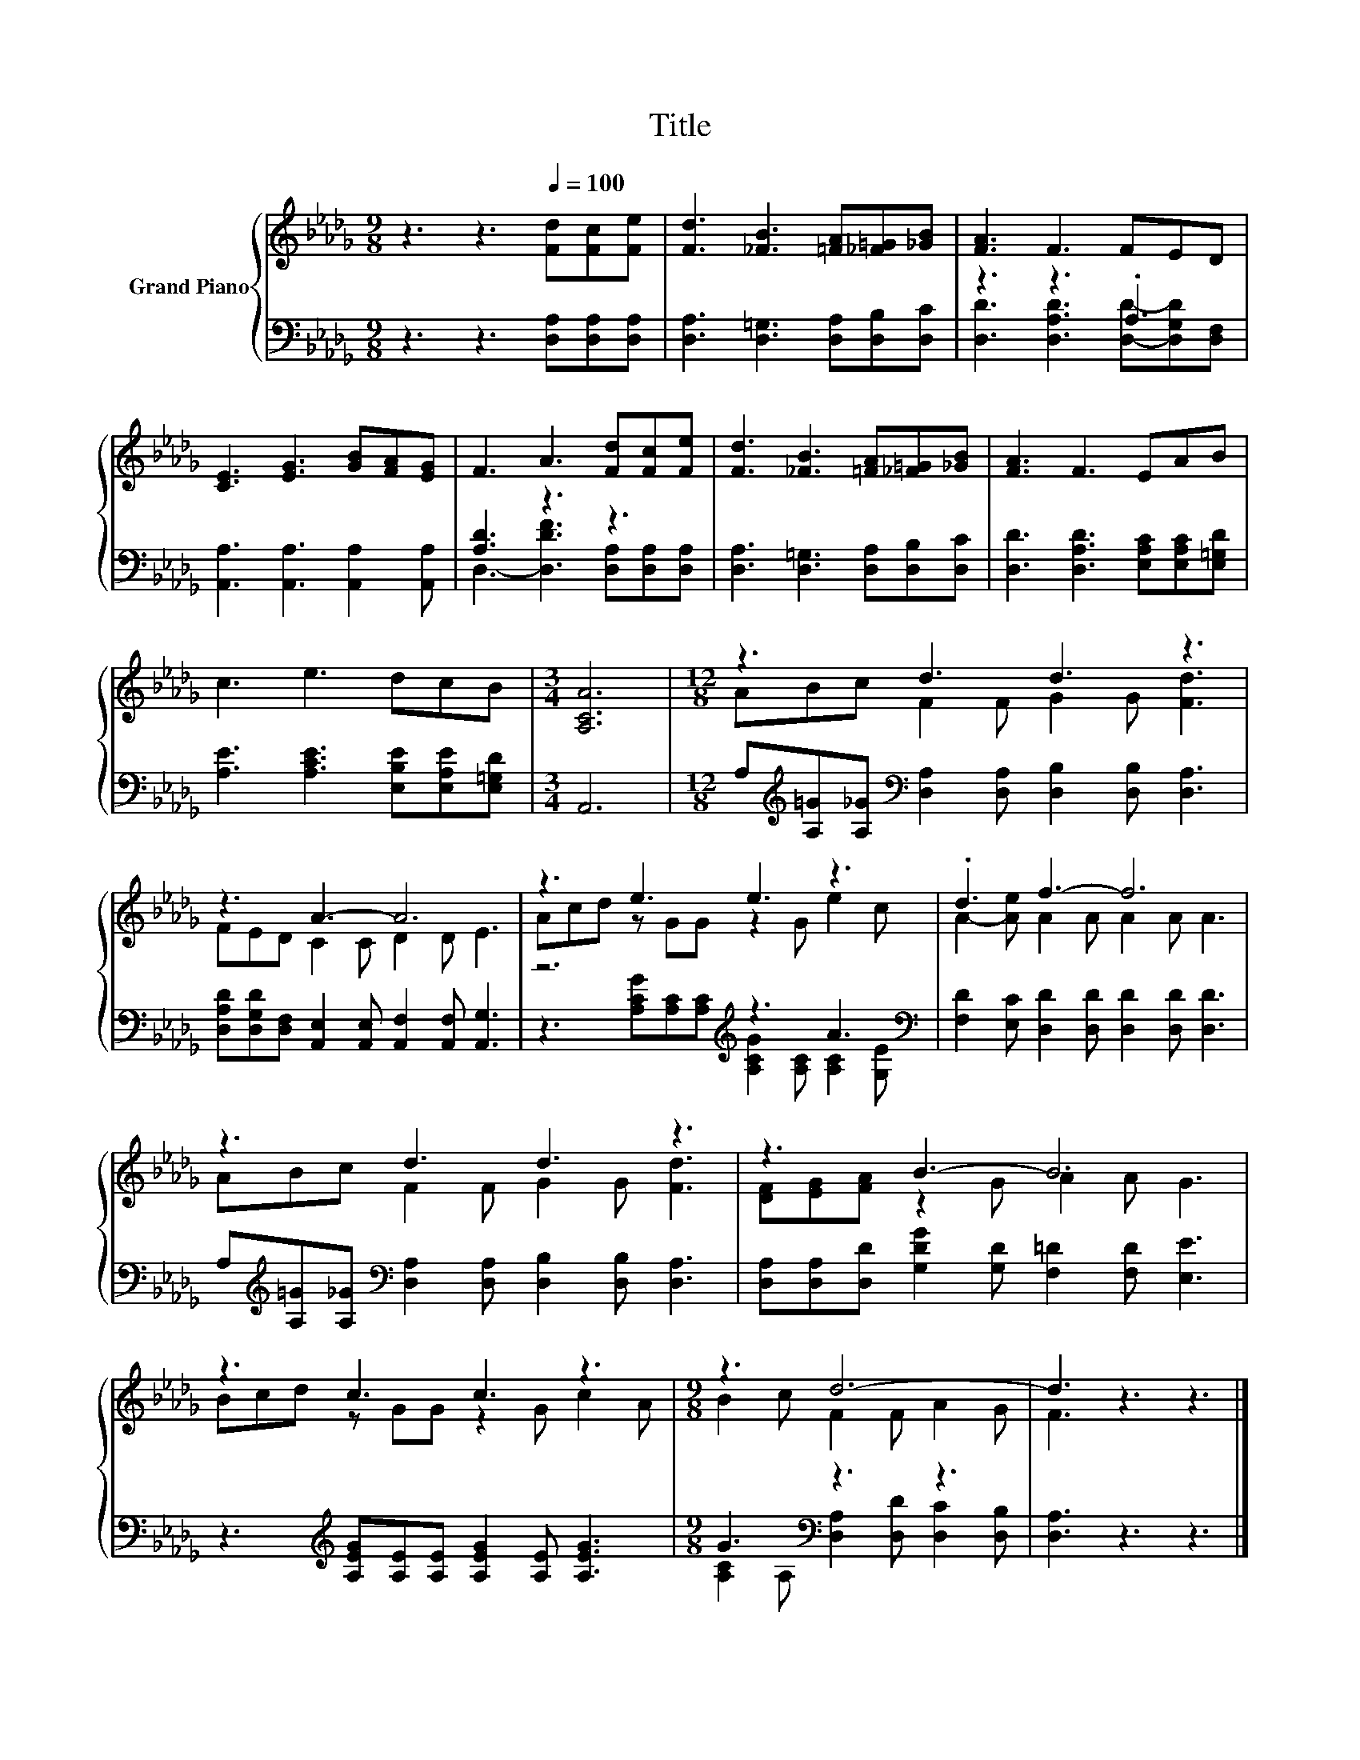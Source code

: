 X:1
T:Title
%%score { ( 1 4 ) | ( 2 3 ) }
L:1/8
M:9/8
K:Db
V:1 treble nm="Grand Piano"
V:4 treble 
V:2 bass 
V:3 bass 
V:1
 z3 z3[Q:1/4=100] [Fd][Fc][Fe] | [Fd]3 [_FB]3 [=FA][_F=G][_GB] | [FA]3 F3 FED | %3
 [CE]3 [EG]3 [GB][FA][EG] | F3 A3 [Fd][Fc][Fe] | [Fd]3 [_FB]3 [=FA][_F=G][_GB] | [FA]3 F3 EAB | %7
 c3 e3 dcB |[M:3/4] [A,CA]6 |[M:12/8] z3 d3 d3 z3 | z3 A3- A6 | z3 e3 e3 z3 | .d3 f3- f6 | %13
 z3 d3 d3 z3 | z3 B3- B6 | z3 c3 c3 z3 |[M:9/8] z3 d6- | d3 z3 z3 |] %18
V:2
 z3 z3 [D,A,][D,A,][D,A,] | [D,A,]3 [D,=G,]3 [D,A,][D,B,][D,C] | z3 z3 .A,3 | %3
 [A,,A,]3 [A,,A,]3 [A,,A,]2 [A,,A,] | [A,D]3 z3 z3 | [D,A,]3 [D,=G,]3 [D,A,][D,B,][D,C] | %6
 [D,D]3 [D,A,D]3 [E,A,C][E,A,C][E,=G,D] | [A,E]3 [A,CE]3 [E,B,E][E,A,E][E,=G,D] |[M:3/4] A,,6 | %9
[M:12/8] A,[K:treble][A,=G][A,_G][K:bass] [D,A,]2 [D,A,] [D,B,]2 [D,B,] [D,A,]3 | %10
 [D,A,D][D,G,D][D,F,] [A,,E,]2 [A,,E,] [A,,F,]2 [A,,F,] [A,,G,]3 | z6[K:treble] z3 A3[K:bass] | %12
 [F,D]2 [E,C] [D,D]2 [D,D] [D,D]2 [D,D] [D,D]3 | %13
 A,[K:treble][A,=G][A,_G][K:bass] [D,A,]2 [D,A,] [D,B,]2 [D,B,] [D,A,]3 | %14
 [D,A,][D,A,][D,D] [G,DG]2 [G,D] [F,=D]2 [F,D] [E,E]3 | %15
 z3[K:treble] [A,EG][A,E][A,E] [A,EG]2 [A,E] [A,EG]3 |[M:9/8] G3[K:bass] z3 z3 | [D,A,]3 z3 z3 |] %18
V:3
 x9 | x9 | [D,D]3 [D,A,D]3 [D,D]-[D,G,D][D,F,] | x9 | D,3- [D,DF]3 [D,A,][D,A,][D,A,] | x9 | x9 | %7
 x9 |[M:3/4] x6 |[M:12/8] x[K:treble] x2[K:bass] x9 | x12 | %11
 z3[K:treble] [A,CG][A,C][A,C] [A,CG]2 [A,C] [A,C]2[K:bass] [G,E] | x12 | %13
 x[K:treble] x2[K:bass] x9 | x12 | x3[K:treble] x9 | %16
[M:9/8] [A,C]2[K:bass] A, [D,A,]2 [D,D] [D,C]2 [D,B,] | x9 |] %18
V:4
 x9 | x9 | x9 | x9 | x9 | x9 | x9 | x9 |[M:3/4] x6 |[M:12/8] ABc F2 F G2 G [Fd]3 | %10
 FED C2 C D2 D E3 | Acd z GG z2 G e2 c | A2- [Ae] A2 A A2 A A3 | ABc F2 F G2 G [Fd]3 | %14
 [DF][EG][FA] z2 G A2 A G3 | Bcd z GG z2 G c2 A |[M:9/8] B2 c F2 F A2 G | F3 z3 z3 |] %18

